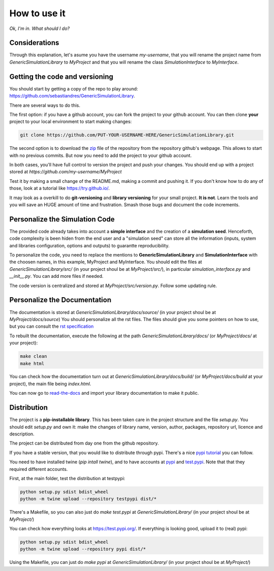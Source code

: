 How to use it
==============

*Ok, I'm in. What should I do?* 

Considerations
********************************
Through this explanation, let's asume you have the username `my-username`, that you will rename 
the project name from `GenericSimulationLibrary` to `MyProject` and that you will rename the class `SimulationInterface` 
to `MyInterface`.

Getting the code and versioning
********************************

You should start by getting a copy of the repo to play around: 
`<https://github.com/sebastiandres/GenericSimulationLibrary>`_.

There are several ways to do this. 

The first option: if you have a github account, you can fork the project to your github account.  
You can then clone **your** project to your local environment to start making changes:

.. code-block:: bash

    git clone https://github.com/PUT-YOUR-USERNAME-HERE/GenericSimulationLibrary.git

The second option is to download the `zip <https://github.com/sebastiandres/GenericSimulationLibrary/archive/master.zip>`_ 
file of the repository from the repository github's webpage. 
This allows to start with no previous commits. 
But now you need to add the project to your github account.

In both cases, you'll have full control to version the project and push your changes. 
You should end up with a project stored at `https://github.com/my-username/MyProject`

Test it by making a small change of the README.md, making a commit and pushing it. 
If you don't know how to do any of those, look at a tutorial like `<https://try.github.io/>`_. 

It may look as a overkill to do **git-versioning** and **library versioning** for your small project. **It is not**. 
Learn the tools and you will save an HUGE amount of time and frustration. Smash those bugs and document the code increments.

Personalize the Simulation Code
*********************************

The provided code already takes into account a **simple interface** and the creation of a **simulation seed**. 
Henceforth, code complexity is been hiden from the end user and a "simulation seed" can store 
all the information (inputs, system and libraries configuration, options and outputs) to guarantte reproducibility. 

To personalize the code, you need to replace the mentions to **GenericSimulationLibrary** and **SimulationInterface** 
with the choosen names, in this example, MyProject and MyInterface. 
You should edit the files at `GenericSimulationLibrary/src/` (in your project shoul be at `MyProject/src/`), in particular `simulation_interface.py` and `__init__.py`.
You can add more files if needed.

The code version is centralized and stored at `MyProject/src/version.py`. 
Follow some updating rule.

Personalize the Documentation
*******************************

The documentation is stored at `GenericSimulationLibrary/docs/source/` (in your project shoul be at `MyProject/docs/source`) 
You should personalize all the rst files. 
The files should give you some pointers on how to use, but you can consult the `rst specification <https://docutils.sourceforge.io/docs/ref/rst/restructuredtext.html>`_

To rebuilt the documentation, execute the following at the path `GenericSimulationLibrary/docs/` (or `MyProject/docs/` at your project):

.. code-block:: bash

    make clean
    make html

You can check how the documentation turn out at `GenericSimulationLibrary/docs/build/` (or `MyProject/docs/build` at your project), 
the main file being `index.html`.

You can now go to `read-the-docs <https://readthedocs.org/>`_ and import your library documentation to make it public.

Distribution
****************

The project is a **pip-installable library**. This has been taken care in the project structure and the file `setup.py`. 
You should edit `setup.py` and own it: make the changes of library name, version, author, packages, repository url, licence and description.

The project can be distributed from day one from the github repository. 

If you have a stable version, that you would like to distribute through pypi. 
There's a nice `pypi tutorial <https://packaging.python.org/tutorials/packaging-projects/>`_ you can follow. 

You need to have installed twine (`pip intall twine`), and to have accounts at `pypi <https://pypi.org/>`_ and `test.pypi <https://test.pypi.org/>`_. 
Note that that they required different accounts.

First, at the main folder, test the distribution at testpypi:

.. code-block:: bash

    python setup.py sdist bdist_wheel
    python -m twine upload --repository testpypi dist/*

There's a Makefile, so you can also just do `make test.pypi` at `GenericSimulationLibrary/` 
(in your project shoul be at `MyProject/`) 

You can check how everything looks at https://test.pypi.org/. 
If everything is looking good, upload it to (real) pypi:

.. code-block:: bash

    python setup.py sdist bdist_wheel
    python -m twine upload --repository pypi dist/*

Using the Makefile, you can just do `make pypi` at `GenericSimulationLibrary/` 
(in your project shoul be at `MyProject/`) 



